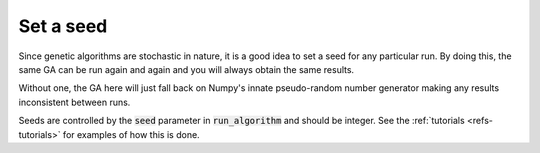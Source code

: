 Set a seed
----------

Since genetic algorithms are stochastic in nature, it is a good idea to set a
seed for any particular run. By doing this, the same GA can be run again and
again and you will always obtain the same results.

Without one, the GA here will just fall back on Numpy's innate pseudo-random
number generator making any results inconsistent between runs.

Seeds are controlled by the :code:`seed` parameter in :code:`run_algorithm` and
should be integer. See the :ref:`tutorials <refs-tutorials>` for examples of how
this is done.
